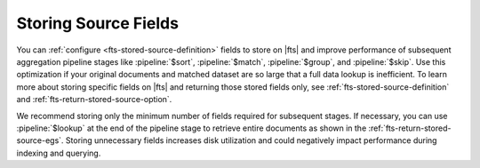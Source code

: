 Storing Source Fields 
~~~~~~~~~~~~~~~~~~~~~

You can :ref:`configure <fts-stored-source-definition>` fields to 
store on |fts| and improve performance of subsequent aggregation 
pipeline stages like :pipeline:`$sort`, :pipeline:`$match`, 
:pipeline:`$group`, and :pipeline:`$skip`. Use this optimization if 
your original documents and matched dataset are so large that a full 
data lookup is inefficient. To learn more about storing specific fields 
on |fts| and returning those stored fields only, see 
:ref:`fts-stored-source-definition` and 
:ref:`fts-return-stored-source-option`.

We recommend storing only the minimum number of fields required for 
subsequent stages. If necessary, you can use :pipeline:`$lookup` at 
the end of the pipeline stage to retrieve entire documents as shown in 
the :ref:`fts-return-stored-source-egs`. Storing unnecessary fields 
increases disk utilization and could negatively impact performance 
during indexing and querying.